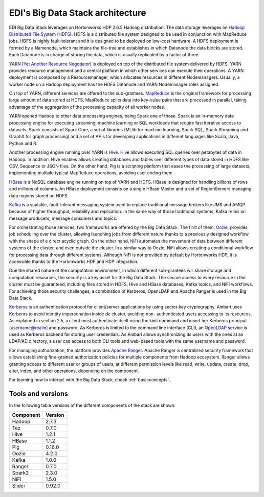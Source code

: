 EDI's Big Data Stack architecture
=================================

EDI Big Data Stack leverages on Hortonworks HDP 2.6.5 Hadoop distribution. The
data storage leverages on `Hadoop Distributed File System (HDFS) <http://hadoop.apache.org/docs/stable/hadoop-project-dist/hadoop-hdfs/HdfsDesign.html>`_.
HDFS is a
distributed file system designed to be used in conjunction with MapReduce jobs.
HDFS is highly fault-tolerant and it is designed to be deployed on low-cost
hardware. A HDFS deployment is formed by a Namenode, which maintains the
file-tree and establishes in which Datanode the data blocks are stored.
Each Datanode is in charge of storing the data, which is usually replicated
by a factor of three.

.. image:: img/stack-architecture.png

`YARN (Yet Another Resource Negotiator) <http://hadoop.apache.org/docs/stable/hadoop-yarn/hadoop-yarn-site/YARN.html, 2018>`_
is deployed on top of the
distributed file system delivered by HDFS. YARN provides resource management
and a central platform in which other services can execute their operations. A
YARN deployment is composed by a Resourcemanager, which allocates resources in
different Nodemanagers. Usually, a worker node on a Hadoop deployment has the
HDFS Datanode and YARN Nodemanager roles assigned.

On top of YARN, different services are offered to the sub-grantees.
`MapReduce <http://hadoop.apache.org/docs/stable/hadoop-mapreduce-client/hadoop-mapreduce-client-core/MapReduceTutorial.html>`_
is the original framework for processing large amount of data
stored at HDFS. MapReduce splits data into key-value pairs that are processed
in parallel, taking advantage of the aggregation of the processing capacity of
all worker nodes.

YARN opened Hadoop to other data processing engines, being `Spark <https://spark.apache.org/>`_ one of those.
Spark is an in-memory data processing engine for executing streaming, machine
learning or SQL workloads that require fast iterative access to datasets. Spark
consists of Spark Core, a set of libraries (MLlib for
machine learning, Spark SQL, Spark Streaming and GraphX for graph processing) and a set of APIs for
developing applications in different languages like Scala, Java, Python and R.

Another processing engine running over YARN is `Hive <https://hive.apache.org/>`_.
Hive allows executing SQL queries over
petabytes of data in Hadoop. In addition, Hive enables allows creating databases and tables over
different types of data stored in HDFS like CSV, Sequence or JSON files. On the other hand,
`Pig <https://pig.apache.org/>`_ is a
scripting platform that eases the processing of large datasets, implementing multiple typical MapReduce
operations, avoiding user coding them.

`HBase <https://hbase.apache.org/>`_ is a NoSQL database engine running on top of YARN and HDFS. HBase is designed for
handling billions of rows and millions of columns. An HBase deployment consists on a single HBase
Master and a set of RegionServers managing data regions stored on HDFS.

`Kafka <https://kafka.apache.org/>`_ is a scalable, fault-tolerant messaging system used to replace traditional message brokers like
JMS and AMQP because of higher throughput, reliability and replication. In the same way of those
traditional systems, Kafka relies on message producers, message consumers and topics.

For orchestrating those services, two frameworks are offered by the Big Data Stack. The first of them,
`Oozie <http://oozie.apache.org/>`_, provides job scheduling over the cluster, allowing launching jobs from different nature
thanks to a previously designed workflow with the shape of a direct acyclic graph. On the other hand,
`NiFi <https://nifi.apache.org/>`_ automates the movement of data between different systems of the cluster, and even outside
the cluster. In a similar way to Oozie, NiFi allows creating a conditional workflow for processing data
through different systems. Although NiFi is not provided by default by Hortonworks HDP, it is accessible
thanks to the Hortonworks HDF and HDP integration.

Due the shared nature of the computation environment, in which different sub-grantees will share
storage and computation resources, the security is a key asset for the Big Data Stack. The secure access
to every resource in the cluster must be guaranteed, including files stored in HDFS, Hive and HBase
databases, Kafka topics, and NiFi workflows. For achieving those security challenges, a combination of
Kerberos, OpenLDAP and Apache Ranger is used in the Big Data Stack.

`Kerberos <https://web.mit.edu/kerberos/>`_ is an authentication protocol for client/server applications by using secret-key
cryptography. Ambari uses Kerberos to avoid identity impersonation inside de cluster, avoiding non-
authenticated users accessing to its resources. As explained in section 2.5, a client must authenticate
itself using the kinit command and insert her Kerberos principal (username@realm) and password. As
Kerberos is limited to the command line interface (CLI), an `OpenLDAP <https://www.openldap.org/,>`_ service is used as Kerberos
backend for storing user credentials. As Ambari allows synchronizing its users with the ones at an
LDAP/AD directory, a user can access to both CLI tools and web-based tools with the same username
and password.

For managing authorization, the platform provides `Apache Ranger <https://ranger.apache.org/,>`_. Apache Ranger is centralized
security framework that allows establishing fine-grained authorization policies for multiple components
from Hadoop ecosystem. Ranger allows granting access to different user or groups of users, at different
permission levels like read, write, update, create, drop, alter, index, and other operations, depending on
the component.

For learning how to interact with the Big Data Stack, check :ref:`basicconcepts`.


.. _tools-and-versions:

Tools and versions
------------------

In the following table versions of the different components of the stack are shown:

+-----------+---------+
| Component | Version |
+===========+=========+
| Hadoop    | 2.7.3   |
+-----------+---------+
| Tez       | 0.7.0   |
+-----------+---------+
| Hive      | 1.2.1   |
+-----------+---------+
| HBase     | 1.1.2   |
+-----------+---------+
| Pig       | 0.16.0  |
+-----------+---------+
| Oozie     | 4.2.0   |
+-----------+---------+
| Kafka     | 1.0.0   |
+-----------+---------+
| Ranger    | 0.7.0   |
+-----------+---------+
| Spark2    | 2.3.0   |
+-----------+---------+
| NiFi      | 1.5.0   |
+-----------+---------+
| Slider    | 0.92.0  |
+-----------+---------+
